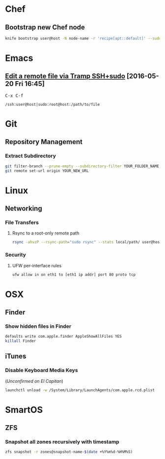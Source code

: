 * Chef
** Bootstrap new Chef node
#+BEGIN_SRC bash
knife bootstrap user@host -N node-name -r 'recipe[apt::default]' --sudo
#+END_SRC
* Emacs
** [[https://www.emacswiki.org/emacs/TrampMode#toc13][Edit a remote file via Tramp SSH+sudo]] [2016-05-20 Fri 16:45]
@@html:<kbd>@@ C-x C-f @@html:</kbd>@@
#+BEGIN_EXAMPLE
/ssh:user@host|sudo:root@host:/path/to/file
#+END_EXAMPLE
* Git
** Repository Management
*** Extract Subdirectory
#+BEGIN_SRC bash
git filter-branch --prune-empty --subdirectory-filter YOUR_FOLDER_NAME YOUR_BRANCH
git remote set-url origin YOUR_NEW_URL
#+END_SRC
* Linux
** Networking
*** File Transfers
**** Rsync to a root-only remote path
#+BEGIN_SRC bash
rsync -ahvzP --rsync-path="sudo rsync" --stats local/path/ user@host:/remote/path/
#+END_SRC
*** Security
**** UFW per-interface rules
#+BEGIN_SRC bash
ufw allow in on eth1 to [eth1 ip addr] port 80 proto tcp
#+END_SRC
* OSX
** Finder
*** Show hidden files in Finder
#+BEGIN_SRC bash
defaults write com.apple.finder AppleShowAllFiles YES
killall Finder
#+END_SRC
** iTunes
*** Disable Keyboard Media Keys
(/Unconfirmed on El Capitan/)
#+BEGIN_SRC bash
launchctl unload -w /System/Library/LaunchAgents/com.apple.rcd.plist
#+END_SRC
* SmartOS
** ZFS
*** Snapshot all zones recursively with timestamp
#+BEGIN_SRC bash
zfs snapshot -r zones@snapshot-name-$(date +%Y%m%d-%H%M%S)
#+END_SRC
